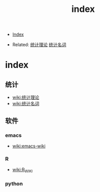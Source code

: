 #+TITLE: index
#+DESCRIPTION:
#+KEYWORDS:
#+STARTUP:  content

- [[wiki:index][Index]]

- Related: [[wiki:统计][统计理论]] [[wiki:统计名词wiki][统计名词]]

* index

** 统计
- [[wiki:统计][wiki:统计理论]]
- [[wiki:统计名词wiki][wiki:统计名词]]
** 软件
*** emacs
- [[wiki:emacs-wiki][wiki:emacs-wiki]]
*** R
- [[wiki:R_WIKI][wiki:R_WIKI]]
*** python
